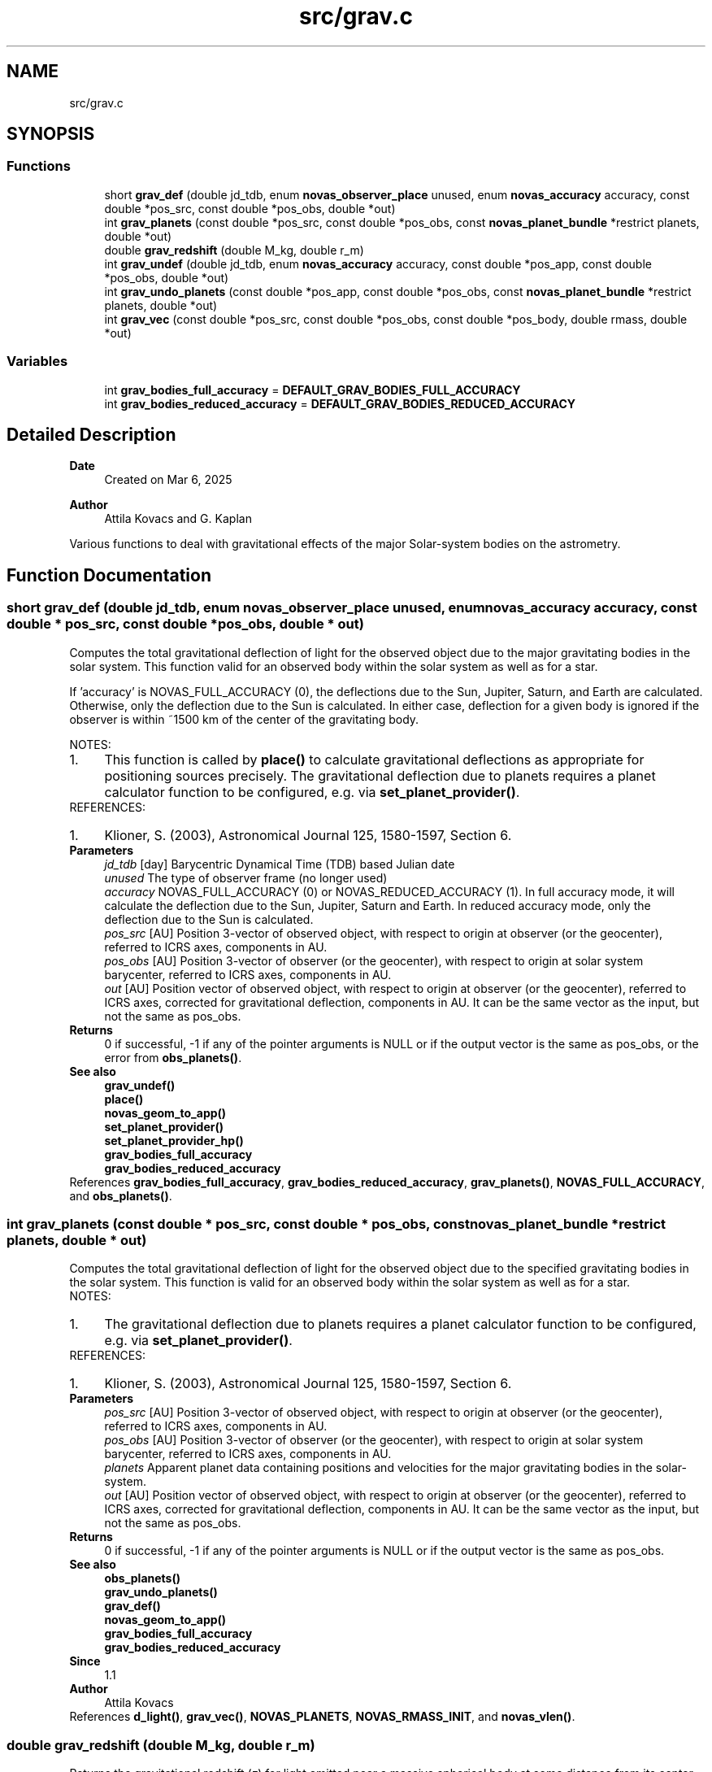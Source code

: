 .TH "src/grav.c" 3 "Version v1.3" "SuperNOVAS" \" -*- nroff -*-
.ad l
.nh
.SH NAME
src/grav.c
.SH SYNOPSIS
.br
.PP
.SS "Functions"

.in +1c
.ti -1c
.RI "short \fBgrav_def\fP (double jd_tdb, enum \fBnovas_observer_place\fP unused, enum \fBnovas_accuracy\fP accuracy, const double *pos_src, const double *pos_obs, double *out)"
.br
.ti -1c
.RI "int \fBgrav_planets\fP (const double *pos_src, const double *pos_obs, const \fBnovas_planet_bundle\fP *restrict planets, double *out)"
.br
.ti -1c
.RI "double \fBgrav_redshift\fP (double M_kg, double r_m)"
.br
.ti -1c
.RI "int \fBgrav_undef\fP (double jd_tdb, enum \fBnovas_accuracy\fP accuracy, const double *pos_app, const double *pos_obs, double *out)"
.br
.ti -1c
.RI "int \fBgrav_undo_planets\fP (const double *pos_app, const double *pos_obs, const \fBnovas_planet_bundle\fP *restrict planets, double *out)"
.br
.ti -1c
.RI "int \fBgrav_vec\fP (const double *pos_src, const double *pos_obs, const double *pos_body, double rmass, double *out)"
.br
.in -1c
.SS "Variables"

.in +1c
.ti -1c
.RI "int \fBgrav_bodies_full_accuracy\fP = \fBDEFAULT_GRAV_BODIES_FULL_ACCURACY\fP"
.br
.ti -1c
.RI "int \fBgrav_bodies_reduced_accuracy\fP = \fBDEFAULT_GRAV_BODIES_REDUCED_ACCURACY\fP"
.br
.in -1c
.SH "Detailed Description"
.PP 

.PP
\fBDate\fP
.RS 4
Created on Mar 6, 2025 
.RE
.PP
\fBAuthor\fP
.RS 4
Attila Kovacs and G\&. Kaplan
.RE
.PP
Various functions to deal with gravitational effects of the major Solar-system bodies on the astrometry\&. 
.SH "Function Documentation"
.PP 
.SS "short grav_def (double jd_tdb, enum \fBnovas_observer_place\fP unused, enum \fBnovas_accuracy\fP accuracy, const double * pos_src, const double * pos_obs, double * out)"
Computes the total gravitational deflection of light for the observed object due to the major gravitating bodies in the solar system\&. This function valid for an observed body within the solar system as well as for a star\&.
.PP
If 'accuracy' is NOVAS_FULL_ACCURACY (0), the deflections due to the Sun, Jupiter, Saturn, and Earth are calculated\&. Otherwise, only the deflection due to the Sun is calculated\&. In either case, deflection for a given body is ignored if the observer is within ~1500 km of the center of the gravitating body\&.
.PP
NOTES: 
.PD 0
.IP "1." 4
This function is called by \fBplace()\fP to calculate gravitational deflections as appropriate for positioning sources precisely\&. The gravitational deflection due to planets requires a planet calculator function to be configured, e\&.g\&. via \fBset_planet_provider()\fP\&.  
.PP
.PP
REFERENCES: 
.PD 0
.IP "1." 4
Klioner, S\&. (2003), Astronomical Journal 125, 1580-1597, Section 6\&. 
.PP
.PP
\fBParameters\fP
.RS 4
\fIjd_tdb\fP [day] Barycentric Dynamical Time (TDB) based Julian date 
.br
\fIunused\fP The type of observer frame (no longer used) 
.br
\fIaccuracy\fP NOVAS_FULL_ACCURACY (0) or NOVAS_REDUCED_ACCURACY (1)\&. In full accuracy mode, it will calculate the deflection due to the Sun, Jupiter, Saturn and Earth\&. In reduced accuracy mode, only the deflection due to the Sun is calculated\&. 
.br
\fIpos_src\fP [AU] Position 3-vector of observed object, with respect to origin at observer (or the geocenter), referred to ICRS axes, components in AU\&. 
.br
\fIpos_obs\fP [AU] Position 3-vector of observer (or the geocenter), with respect to origin at solar system barycenter, referred to ICRS axes, components in AU\&. 
.br
\fIout\fP [AU] Position vector of observed object, with respect to origin at observer (or the geocenter), referred to ICRS axes, corrected for gravitational deflection, components in AU\&. It can be the same vector as the input, but not the same as pos_obs\&. 
.RE
.PP
\fBReturns\fP
.RS 4
0 if successful, -1 if any of the pointer arguments is NULL or if the output vector is the same as pos_obs, or the error from \fBobs_planets()\fP\&.
.RE
.PP
\fBSee also\fP
.RS 4
\fBgrav_undef()\fP 
.PP
\fBplace()\fP 
.PP
\fBnovas_geom_to_app()\fP 
.PP
\fBset_planet_provider()\fP 
.PP
\fBset_planet_provider_hp()\fP 
.PP
\fBgrav_bodies_full_accuracy\fP 
.PP
\fBgrav_bodies_reduced_accuracy\fP 
.RE
.PP

.PP
References \fBgrav_bodies_full_accuracy\fP, \fBgrav_bodies_reduced_accuracy\fP, \fBgrav_planets()\fP, \fBNOVAS_FULL_ACCURACY\fP, and \fBobs_planets()\fP\&.
.SS "int grav_planets (const double * pos_src, const double * pos_obs, const \fBnovas_planet_bundle\fP *restrict planets, double * out)"
Computes the total gravitational deflection of light for the observed object due to the specified gravitating bodies in the solar system\&. This function is valid for an observed body within the solar system as well as for a star\&.
.PP
NOTES: 
.PD 0
.IP "1." 4
The gravitational deflection due to planets requires a planet calculator function to be configured, e\&.g\&. via \fBset_planet_provider()\fP\&. 
.PP
.PP
REFERENCES: 
.PD 0
.IP "1." 4
Klioner, S\&. (2003), Astronomical Journal 125, 1580-1597, Section 6\&. 
.PP
.PP
\fBParameters\fP
.RS 4
\fIpos_src\fP [AU] Position 3-vector of observed object, with respect to origin at observer (or the geocenter), referred to ICRS axes, components in AU\&. 
.br
\fIpos_obs\fP [AU] Position 3-vector of observer (or the geocenter), with respect to origin at solar system barycenter, referred to ICRS axes, components in AU\&. 
.br
\fIplanets\fP Apparent planet data containing positions and velocities for the major gravitating bodies in the solar-system\&. 
.br
\fIout\fP [AU] Position vector of observed object, with respect to origin at observer (or the geocenter), referred to ICRS axes, corrected for gravitational deflection, components in AU\&. It can be the same vector as the input, but not the same as pos_obs\&. 
.RE
.PP
\fBReturns\fP
.RS 4
0 if successful, -1 if any of the pointer arguments is NULL or if the output vector is the same as pos_obs\&.
.RE
.PP
\fBSee also\fP
.RS 4
\fBobs_planets()\fP 
.PP
\fBgrav_undo_planets()\fP 
.PP
\fBgrav_def()\fP 
.PP
\fBnovas_geom_to_app()\fP 
.PP
\fBgrav_bodies_full_accuracy\fP 
.PP
\fBgrav_bodies_reduced_accuracy\fP
.RE
.PP
\fBSince\fP
.RS 4
1\&.1 
.RE
.PP
\fBAuthor\fP
.RS 4
Attila Kovacs 
.RE
.PP

.PP
References \fBd_light()\fP, \fBgrav_vec()\fP, \fBNOVAS_PLANETS\fP, \fBNOVAS_RMASS_INIT\fP, and \fBnovas_vlen()\fP\&.
.SS "double grav_redshift (double M_kg, double r_m)"
Returns the gravitational redshift (\fIz\fP) for light emitted near a massive spherical body at some distance from its center, and observed at some very large (infinite) distance away\&.
.PP
\fBParameters\fP
.RS 4
\fIM_kg\fP [kg] Mass of gravitating body that is contained inside the emitting radius\&. 
.br
\fIr_m\fP [m] Radius at which light is emitted\&. 
.RE
.PP
\fBReturns\fP
.RS 4
The gravitational redshift (\fIz\fP) for an observer at very large (infinite) distance from the gravitating body\&.
.RE
.PP
\fBSee also\fP
.RS 4
\fBredshift_vrad()\fP 
.PP
\fBunredshift_vrad()\fP 
.PP
\fBnovas_z_add()\fP
.RE
.PP
\fBSince\fP
.RS 4
1\&.2 
.RE
.PP
\fBAuthor\fP
.RS 4
Attila Kovacs 
.RE
.PP

.SS "int grav_undef (double jd_tdb, enum \fBnovas_accuracy\fP accuracy, const double * pos_app, const double * pos_obs, double * out)"
Computes the gravitationally undeflected position of an observed source position due to the major gravitating bodies in the solar system\&. This function valid for an observed body within the solar system as well as for a star\&.
.PP
If 'accuracy' is set to zero (full accuracy), three bodies (Sun, Jupiter, and Saturn) are used in the calculation\&. If the reduced-accuracy option is set, only the Sun is used in the calculation\&. In both cases, if the observer is not at the geocenter, the deflection due to the Earth is included\&.
.PP
The number of bodies used at full and reduced accuracy can be set by making a change to the code in this function as indicated in the comments\&.
.PP
REFERENCES: 
.PD 0
.IP "1." 4
Klioner, S\&. (2003), Astronomical Journal 125, 1580-1597, Section 6\&. 
.PP
.PP
\fBParameters\fP
.RS 4
\fIjd_tdb\fP [day] Barycentric Dynamical Time (TDB) based Julian date 
.br
\fIaccuracy\fP NOVAS_FULL_ACCURACY (0) or NOVAS_REDUCED_ACCURACY (1) 
.br
\fIpos_app\fP [AU] Apparent position 3-vector of observed object, with respect to origin at observer (or the geocenter), referred to ICRS axes, components in AU\&. 
.br
\fIpos_obs\fP [AU] Position 3-vector of observer (or the geocenter), with respect to origin at solar system barycenter, referred to ICRS axes, components in AU\&. 
.br
\fIout\fP [AU] Nominal position vector of observed object, with respect to origin at observer (or the geocenter), referred to ICRS axes, without gravitational deflection, components in AU\&. It can be the same vector as the input, but not the same as pos_obs\&. 
.RE
.PP
\fBReturns\fP
.RS 4
0 if successful, -1 if any of the pointer arguments is NULL (errno = EINVAL) or if the result did not converge (errno = ECANCELED), or else an error from \fBobs_planets()\fP\&.
.RE
.PP
\fBSee also\fP
.RS 4
\fBgrav_def()\fP 
.PP
\fBnovas_app_to_geom()\fP 
.PP
\fBset_planet_provider()\fP 
.PP
\fBset_planet_provider_hp()\fP 
.PP
\fBgrav_bodies_full_accuracy\fP 
.PP
\fBgrav_bodies_reduced_accuracy\fP
.RE
.PP
\fBSince\fP
.RS 4
1\&.1 
.RE
.PP
\fBAuthor\fP
.RS 4
Attila Kovacs 
.RE
.PP

.PP
References \fBgrav_bodies_full_accuracy\fP, \fBgrav_bodies_reduced_accuracy\fP, \fBgrav_undo_planets()\fP, \fBNOVAS_FULL_ACCURACY\fP, and \fBobs_planets()\fP\&.
.SS "int grav_undo_planets (const double * pos_app, const double * pos_obs, const \fBnovas_planet_bundle\fP *restrict planets, double * out)"
Computes the gravitationally undeflected position of an observed source position due to the specified Solar-system bodies\&.
.PP
REFERENCES: 
.PD 0
.IP "1." 4
Klioner, S\&. (2003), Astronomical Journal 125, 1580-1597, Section 6\&. 
.PP
.PP
\fBParameters\fP
.RS 4
\fIpos_app\fP [AU] Apparent position 3-vector of observed object, with respect to origin at observer (or the geocenter), referred to ICRS axes, components in AU\&. 
.br
\fIpos_obs\fP [AU] Position 3-vector of observer (or the geocenter), with respect to origin at solar system barycenter, referred to ICRS axes, components in AU\&. 
.br
\fIplanets\fP Apparent planet data containing positions and velocities for the major gravitating bodies in the solar-system\&. 
.br
\fIout\fP [AU] Nominal position vector of observed object, with respect to origin at observer (or the geocenter), referred to ICRS axes, without gravitational deflection, components in AU\&. It can be the same vector as the input, but not the same as pos_obs\&. 
.RE
.PP
\fBReturns\fP
.RS 4
0 if successful, -1 if any of the pointer arguments is NULL\&.
.RE
.PP
\fBSee also\fP
.RS 4
\fBobs_planets()\fP 
.PP
\fBgrav_planets()\fP 
.PP
\fBnovas_app_to_geom()\fP
.RE
.PP
\fBSince\fP
.RS 4
1\&.1 
.RE
.PP
\fBAuthor\fP
.RS 4
Attila Kovacs 
.RE
.PP

.PP
References \fBgrav_planets()\fP, \fBnovas_inv_max_iter\fP, and \fBnovas_vlen()\fP\&.
.SS "int grav_vec (const double * pos_src, const double * pos_obs, const double * pos_body, double rmass, double * out)"
Corrects position vector for the deflection of light in the gravitational field of an arbitrary body\&. This function valid for an observed body within the solar system as well as for a star\&.
.PP
NOTES: 
.PD 0
.IP "1." 4
This function is called by \fBgrav_def()\fP to calculate appropriate gravitational deflections for sources\&.  
.PP
.PP
REFERENCES: 
.PD 0
.IP "1." 4
Murray, C\&.A\&. (1981) Mon\&. Notices Royal Ast\&. Society 195, 639-648\&. 
.IP "2." 4
See also formulae in Section B of the Astronomical Almanac, or 
.IP "3." 4
Kaplan, G\&. et al\&. (1989) Astronomical Journal 97, 1197-1210, section iii f\&. 
.PP
.PP
\fBParameters\fP
.RS 4
\fIpos_src\fP [AU] Position 3-vector of observed object, with respect to origin at observer (or the geocenter), components in AU\&. 
.br
\fIpos_obs\fP [AU] Position vector of gravitating body, with respect to origin at solar system barycenter, components in AU\&. 
.br
\fIpos_body\fP [AU] Position 3-vector of gravitating body, with respect to origin at solar system barycenter, components in AU\&. 
.br
\fIrmass\fP [1/Msun] Reciprocal mass of gravitating body in solar mass units, that is, Sun mass / body mass\&. 
.br
\fIout\fP [AU] Position 3-vector of observed object, with respect to origin at observer (or the geocenter), corrected for gravitational deflection, components in AU\&. It can the same vector as the input\&. 
.RE
.PP
\fBReturns\fP
.RS 4
0 if successful, or -1 if any of the input vectors is NULL\&.
.RE
.PP
\fBSee also\fP
.RS 4
\fBplace()\fP 
.PP
\fBgrav_def()\fP 
.RE
.PP

.PP
References \fBnovas_vlen()\fP\&.
.SH "Variable Documentation"
.PP 
.SS "int grav_bodies_full_accuracy = \fBDEFAULT_GRAV_BODIES_FULL_ACCURACY\fP"
Current set of gravitating bodies to use for deflection calculations in full accuracy mode\&. Each bit signifies whether a given body is to be accounted for as a gravitating body that bends light, such as the bit \fC(1 << NOVAS_JUPITER)\fP indicates whether or not Jupiter is considered as a deflecting body\&. You should also be sure that you provide ephemeris data for bodies that are designated for the deflection calculation\&.
.PP
\fBSee also\fP
.RS 4
\fBgrav_def()\fP 
.PP
\fBgrav_planets()\fP 
.PP
\fBDEFAULT_GRAV_BODIES_FULL_ACCURACY\fP 
.PP
set_ephem_provider_hp()
.RE
.PP
\fBSince\fP
.RS 4
1\&.1 
.RE
.PP

.SS "int grav_bodies_reduced_accuracy = \fBDEFAULT_GRAV_BODIES_REDUCED_ACCURACY\fP"
Current set of gravitating bodies to use for deflection calculations in reduced accuracy mode\&. Each bit signifies whether a given body is to be accounted for as a gravitating body that bends light, such as the bit \fC(1 << NOVAS_JUPITER)\fP indicates whether or not Jupiter is considered as a deflecting body\&. You should also be sure that you provide ephemeris data for bodies that are designated for the deflection calculation\&.
.PP
\fBSee also\fP
.RS 4
\fBgrav_def()\fP 
.PP
\fBgrav_planets()\fP 
.PP
\fBDEFAULT_GRAV_BODIES_REDUCED_ACCURACY\fP 
.PP
\fBset_ephem_provider()\fP
.RE
.PP
\fBSince\fP
.RS 4
1\&.1 
.RE
.PP

.SH "Author"
.PP 
Generated automatically by Doxygen for SuperNOVAS from the source code\&.
